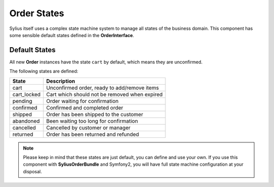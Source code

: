 Order States
============

Sylius itself uses a complex state machine system to manage all states of the business domain. 
This component has some sensible default states defined in the **OrderInterface**.

Default States
--------------

All new **Order** instances have the state ``cart`` by default, which means they are unconfirmed.

The following states are defined:

+-------------------+------------------------------------------------+
| State             | Description                                    |
+===================+================================================+
| cart              | Unconfirmed order, ready to add/remove items   |
+-------------------+------------------------------------------------+
| cart_locked       | Cart which should not be removed when expired  |
+-------------------+------------------------------------------------+
| pending           | Order waiting for confirmation                 |
+-------------------+------------------------------------------------+
| confirmed         | Confirmed and completed order                  |
+-------------------+------------------------------------------------+
| shipped           | Order has been shipped to the customer         |
+-------------------+------------------------------------------------+
| abandoned         | Been waiting too long for confirmation         |
+-------------------+------------------------------------------------+
| cancelled         | Cancelled by customer or manager               |
+-------------------+------------------------------------------------+
| returned          | Order has been returned and refunded           |
+-------------------+------------------------------------------------+

.. note::

    Please keep in mind that these states are just default, you can define and use your own.
    If you use this component with **SyliusOrderBundle** and Symfony2, you will have full state machine configuration at your disposal.
